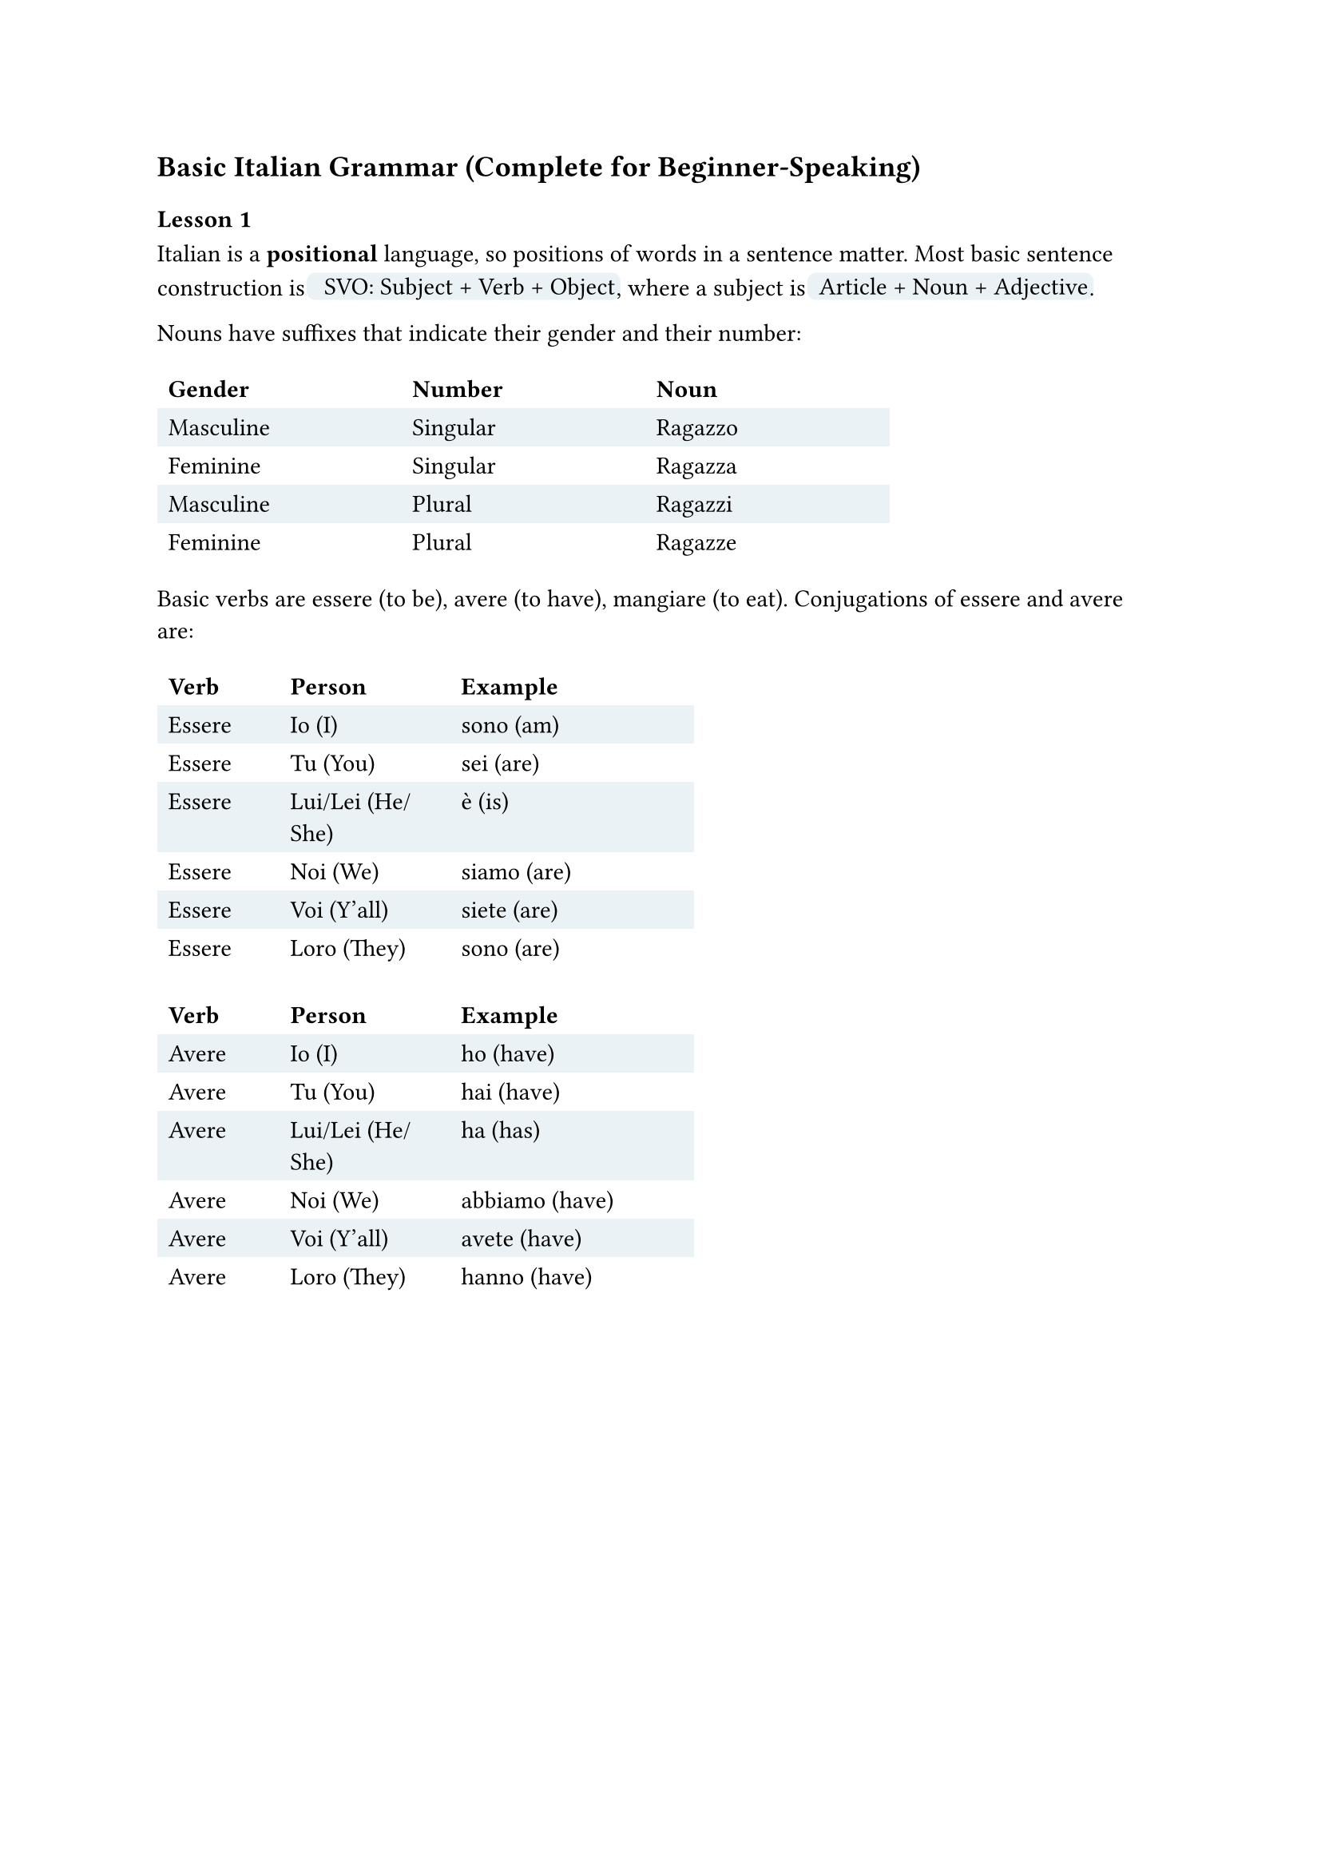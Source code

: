 
#let defn(term) = box(fill: rgb("#EAF2F5"), inset: 0.5pt, outset: 2pt, radius: 4pt)[~#term]

== Basic Italian Grammar (Complete for Beginner-Speaking)

// https://docs.google.com/spreadsheets/d/1fPsEuRvMUclkjSagu3c0dgl7ogw2avZHlOvwYnkQgAI/edit?gid=0#gid=0

==== Lesson 1

Italian is a *positional* language, so positions of words in a sentence matter.
Most basic sentence construction is #defn[ **SVO:** Subject + Verb + Object],
where a subject is #defn[Article + Noun + Adjective].

Nouns have suffixes that indicate their gender and their number:
#table(columns: (10em, 10em, 10em),
stroke: none,
fill: (_, y) => if calc.odd(y) { rgb("EAF2F5") },
table.header[*Gender*][*Number*][*Noun*],
[Masculine], [Singular], [Ragazzo],
[Feminine],  [Singular], [Ragazza],
[Masculine],  [Plural], [Ragazzi],
[Feminine],  [Plural], [Ragazze],
)


Basic verbs are essere (to be), avere (to have), mangiare (to eat).
Conjugations of essere and avere are:
// TODO: move these tables to be adjacent to each other.
#table(columns: (5em, 7em, 10em),
stroke: none,
fill: (_, y) => if calc.odd(y) { rgb("EAF2F5") },
table.header[*Verb*][*Person*][*Example*],
[Essere], [Io (I)], [sono (am)],
[Essere], [Tu (You)], [sei (are)],
[Essere], [Lui/Lei (He/She)], [è (is)],
[Essere], [Noi (We)], [siamo (are)],
[Essere], [Voi (Y'all)], [siete (are)],
[Essere], [Loro (They)], [sono (are)]
)
#table(columns: (5em, 7em, 10em),
stroke: none,
fill: (_, y) => if calc.odd(y) { rgb("EAF2F5") },
table.header[*Verb*][*Person*][*Example*],
[Avere], [Io (I)], [ho (have)],
[Avere], [Tu (You)], [hai (have)],
[Avere], [Lui/Lei (He/She)], [ha (has)],
[Avere], [Noi (We)], [abbiamo (have)],
[Avere], [Voi (Y'all)], [avete (have)],
[Avere], [Loro (They)], [hanno (have)]
)
